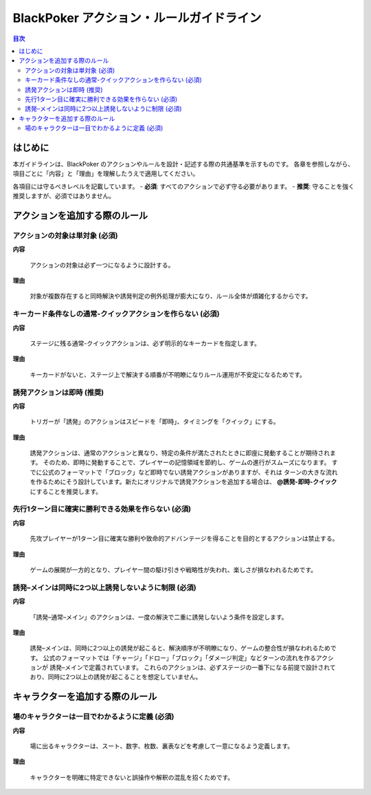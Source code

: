 BlackPoker アクション・ルールガイドライン
==========================================================================

.. contents:: 目次
   :local:
   :depth: 2

----------------
はじめに
----------------

本ガイドラインは、BlackPoker のアクションやルールを設計・記述する際の共通基準を示すものです。
各章を参照しながら、項目ごとに「内容」と「理由」を理解したうえで適用してください。

各項目には守るべきレベルを記載しています。
- **必須**: すべてのアクションで必ず守る必要があります。
- **推奨**: 守ることを強く推奨しますが、必須ではありません。

--------------------------------------------------------------
アクションを追加する際のルール
--------------------------------------------------------------

アクションの対象は単対象 (必須)
--------------------------------------------------------------

**内容**

   アクションの対象は必ず一つになるように設計する。

**理由**

   対象が複数存在すると同時解決や誘発判定の例外処理が膨大になり、ルール全体が煩雑化するからです。


キーカード条件なしの通常-クイックアクションを作らない (必須)
--------------------------------------------------------------

**内容**

   ステージに残る通常-クイックアクションは、必ず明示的なキーカードを指定します。

**理由**

   キーカードがないと、ステージ上で解決する順番が不明瞭になりルール運用が不安定になるためです。

誘発アクションは即時 (推奨)
-------------------------------

**内容**

   トリガーが「誘発」のアクションはスピードを「即時」、タイミングを「クイック」にする。

**理由**

   誘発アクションは、通常のアクションと異なり、特定の条件が満たされたときに即座に発動することが期待されます。
   そのため、即時に発動することで、プレイヤーの記憶領域を節約し、ゲームの進行がスムーズになります。
   すでに公式のフォーマットで「ブロック」など即時でない誘発アクションがありますが、それは
   ターンの大きな流れを作るためにそう設計しています。新たにオリジナルで誘発アクションを追加する場合は、
   **@誘発-即時-クイック** にすることを推奨します。

先行1ターン目に確実に勝利できる効果を作らない (必須)
--------------------------------------------------------------

**内容**

   先攻プレイヤーが1ターン目に確実な勝利や致命的アドバンテージを得ることを目的とするアクションは禁止する。

**理由**

   ゲームの展開が一方的となり、プレイヤー間の駆け引きや戦略性が失われ、楽しさが損なわれるためです。

誘発–メインは同時に2つ以上誘発しないように制限 (必須)
--------------------------------------------------------------

**内容**

   「誘発–通常–メイン」のアクションは、一度の解決で二重に誘発しないよう条件を設定します。

**理由**

   誘発–メインは、同時に2つ以上の誘発が起こると、解決順序が不明瞭になり、ゲームの整合性が損なわれるためです。
   公式のフォーマットでは「チャージ」「ドロー」「ブロック」「ダメージ判定」などターンの流れを作るアクションが 誘発–メインで定義されています。
   これらのアクションは、必ずステージの一番下になる前提で設計されており、同時に2つ以上の誘発が起こることを想定していません。


--------------------------------------------------------------
キャラクターを追加する際のルール
--------------------------------------------------------------


場のキャラクターは一目でわかるように定義 (必須)
--------------------------------------------------------------

**内容**

   場に出るキャラクターは、スート、数字、枚数、裏表などを考慮して一意になるよう定義します。

**理由**

   キャラクターを明確に特定できないと誤操作や解釈の混乱を招くためです。
